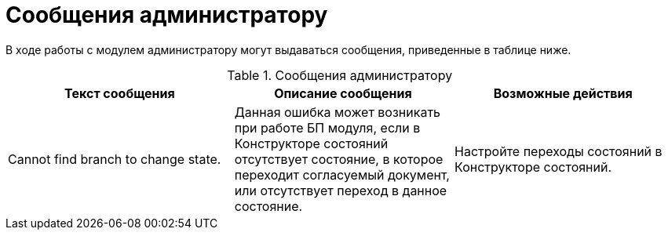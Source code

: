 = Сообщения администратору

В ходе работы с модулем администратору могут выдаваться сообщения, приведенные в таблице ниже.

.Сообщения администратору
[width="99%",cols="34%,33%,33%",options="header",]
|===
|Текст сообщения |Описание сообщения |Возможные действия
|Cannot find branch to change state. |Данная ошибка может возникать при работе БП модуля, если в Конструкторе состояний отсутствует состояние, в которое переходит согласуемый документ, или отсутствует переход в данное состояние. |Настройте переходы состояний в Конструкторе состояний.
|===
